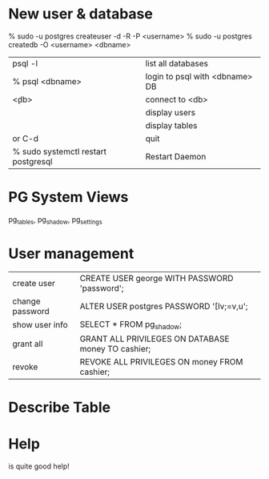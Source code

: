 * New user & database

    % sudo -u postgres createuser -d -R -P <username>
    % sudo -u postgres createdb -O <username> <dbname>


| psql -l                             | list all databases             |
| % psql <dbname>                     | login to psql with <dbname> DB |
| \c <db>                             | connect to <db>                |
| \du                                 | display users                  |
| \dt                                 | display tables                 |
| \q or C-d                           | quit                           |
| % sudo systemctl restart postgresql | Restart Daemon                 |

* PG System Views

pg_tables, pg_shadow, pg_settings

* User management

| create user     | CREATE USER george WITH PASSWORD 'password';       |
| change password | ALTER USER postgres PASSWORD '[Iv;=v,u';           |
| show user info  | SELECT * FROM pg_shadow;                           |
| grant all       | GRANT ALL PRIVILEGES ON DATABASE money TO cashier; |
| revoke          | REVOKE ALL PRIVILEGES ON money FROM cashier;       |

* Describe Table

    # \d+ <tablename>

* Help
 
    # \?

is quite good help!




  
